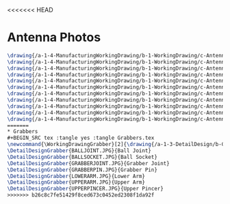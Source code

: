 <<<<<<< HEAD
* Antenna Photos
#+BEGIN_SRC tex :tangle yes :tangle Antenna.tex
\drawing{/a-1-4-ManufacturingWorkingDrawing/b-1-WorkingDrawing/c-Antenna/Rodriguez_Juan_Signal_Bar.JPG}{Rodriguez, Juan: Signal Bar}
\drawing{/a-1-4-ManufacturingWorkingDrawing/b-1-WorkingDrawing/c-Antenna/Rodriguez_Juan_Swivel_link.JPG}{Rodriguez, Juan: Swivel link}
\drawing{/a-1-4-ManufacturingWorkingDrawing/b-1-WorkingDrawing/c-Antenna/Rodriguez_Juan_antenna_assembly.JPG}{Rodriguez, Juan: Antenna Assembly}
\drawing{/a-1-4-ManufacturingWorkingDrawing/b-1-WorkingDrawing/c-Antenna/Rodriguez_Juan_antenna_base.JPG}{Rodriguez, Juan: Antenna Base}
\drawing{/a-1-4-ManufacturingWorkingDrawing/b-1-WorkingDrawing/c-Antenna/Rodriguez_Juan_antenna_exploded.JPG}{Rodriguez, Juan: Antenna Exploded}
\drawing{/a-1-4-ManufacturingWorkingDrawing/b-1-WorkingDrawing/c-Antenna/Rodriguez_Juan_antenna_support.JPG}{Rodriguez, Juan: Antenna Support}
\drawing{/a-1-4-ManufacturingWorkingDrawing/b-1-WorkingDrawing/c-Antenna/Rodriguez_Juan_crossbar.JPG}{Rodriguez, Juan: Crossbar}
\drawing{/a-1-4-ManufacturingWorkingDrawing/b-1-WorkingDrawing/c-Antenna/Rodriguez_Juan_pin_a.JPG}{Rodriguez, Juan: Pin A}
\drawing{/a-1-4-ManufacturingWorkingDrawing/b-1-WorkingDrawing/c-Antenna/Rodriguez_Juan_pin_b.JPG}{Rodriguez, Juan: Pin B}
\drawing{/a-1-4-ManufacturingWorkingDrawing/b-1-WorkingDrawing/c-Antenna/Rodriguez_Juan_real_antenna.JPG}{Rodriguez, Juan: Real antenna}
\drawing{/a-1-4-ManufacturingWorkingDrawing/b-1-WorkingDrawing/c-Antenna/Rodriguez_Juan_receiver.JPG}{Rodriguez, Juan: Receiver}
=======
* Grabbers
#+BEGIN_SRC tex :tangle yes :tangle Grabbers.tex
\newcommand{\WorkingDrawingGrabber}[2]{\drawing{/a-1-3-DetailDesign/b-Grabbers/#1}{Sackett, Justin: #2}
\DetailDesignGrabber{BALLJOINT.JPG}{Ball Joint}
\DetailDesignGrabber{BALLSOCKET.JPG}{Ball Socket}
\DetailDesignGrabber{GRABBERJOINT.JPG}{Grabber Joint}
\DetailDesignGrabber{GRABBERPIN.JPG}{Grabber Pin}
\DetailDesignGrabber{LOWERARM.JPG}{Lower Arm}
\DetailDesignGrabber{UPPERARM.JPG}{Upper Arm}
\DetailDesignGrabber{UPPERPINCER.JPG}{Upper Pincer}
>>>>>>> b26c8c7fe51429f8ced673c0452ed2308f1da92f
#+END_SRC
